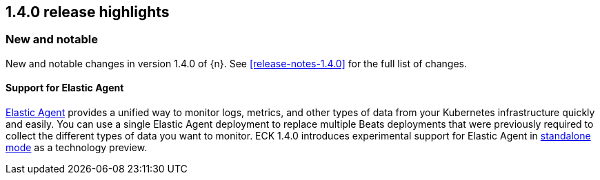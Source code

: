 [[release-highlights-1.4.0]]
== 1.4.0 release highlights

[float]
[id="{p}-140-new-and-notable"]
=== New and notable

New and notable changes in version 1.4.0 of {n}. See <<release-notes-1.4.0>> for the full list of changes.

[float]
[id="{p}-140-agent-support"]
==== Support for Elastic Agent

link:https://www.elastic.co/guide/en/fleet/current/elastic-agent-installation-configuration.html[Elastic Agent] provides a unified way to monitor logs, metrics, and other types of data from your Kubernetes infrastructure quickly and easily. You can use a single Elastic Agent deployment to replace multiple Beats deployments that were previously required to collect the different types of data you want to monitor. ECK 1.4.0 introduces experimental support for Elastic Agent in link:https://www.elastic.co/guide/en/fleet/current/run-elastic-agent-standalone.html[standalone mode] as a technology preview.
